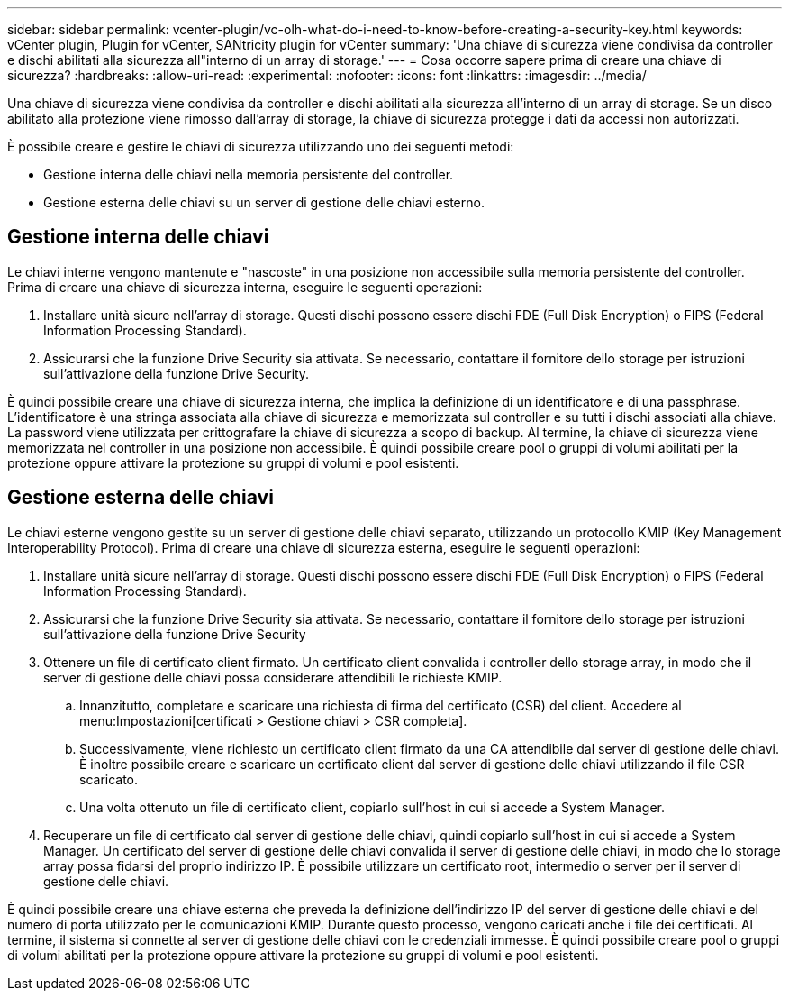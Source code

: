 ---
sidebar: sidebar 
permalink: vcenter-plugin/vc-olh-what-do-i-need-to-know-before-creating-a-security-key.html 
keywords: vCenter plugin, Plugin for vCenter, SANtricity plugin for vCenter 
summary: 'Una chiave di sicurezza viene condivisa da controller e dischi abilitati alla sicurezza all"interno di un array di storage.' 
---
= Cosa occorre sapere prima di creare una chiave di sicurezza?
:hardbreaks:
:allow-uri-read: 
:experimental: 
:nofooter: 
:icons: font
:linkattrs: 
:imagesdir: ../media/


[role="lead"]
Una chiave di sicurezza viene condivisa da controller e dischi abilitati alla sicurezza all'interno di un array di storage. Se un disco abilitato alla protezione viene rimosso dall'array di storage, la chiave di sicurezza protegge i dati da accessi non autorizzati.

È possibile creare e gestire le chiavi di sicurezza utilizzando uno dei seguenti metodi:

* Gestione interna delle chiavi nella memoria persistente del controller.
* Gestione esterna delle chiavi su un server di gestione delle chiavi esterno.




== Gestione interna delle chiavi

Le chiavi interne vengono mantenute e "nascoste" in una posizione non accessibile sulla memoria persistente del controller. Prima di creare una chiave di sicurezza interna, eseguire le seguenti operazioni:

. Installare unità sicure nell'array di storage. Questi dischi possono essere dischi FDE (Full Disk Encryption) o FIPS (Federal Information Processing Standard).
. Assicurarsi che la funzione Drive Security sia attivata. Se necessario, contattare il fornitore dello storage per istruzioni sull'attivazione della funzione Drive Security.


È quindi possibile creare una chiave di sicurezza interna, che implica la definizione di un identificatore e di una passphrase. L'identificatore è una stringa associata alla chiave di sicurezza e memorizzata sul controller e su tutti i dischi associati alla chiave. La password viene utilizzata per crittografare la chiave di sicurezza a scopo di backup. Al termine, la chiave di sicurezza viene memorizzata nel controller in una posizione non accessibile. È quindi possibile creare pool o gruppi di volumi abilitati per la protezione oppure attivare la protezione su gruppi di volumi e pool esistenti.



== Gestione esterna delle chiavi

Le chiavi esterne vengono gestite su un server di gestione delle chiavi separato, utilizzando un protocollo KMIP (Key Management Interoperability Protocol). Prima di creare una chiave di sicurezza esterna, eseguire le seguenti operazioni:

. Installare unità sicure nell'array di storage. Questi dischi possono essere dischi FDE (Full Disk Encryption) o FIPS (Federal Information Processing Standard).
. Assicurarsi che la funzione Drive Security sia attivata. Se necessario, contattare il fornitore dello storage per istruzioni sull'attivazione della funzione Drive Security
. Ottenere un file di certificato client firmato. Un certificato client convalida i controller dello storage array, in modo che il server di gestione delle chiavi possa considerare attendibili le richieste KMIP.
+
.. Innanzitutto, completare e scaricare una richiesta di firma del certificato (CSR) del client. Accedere al menu:Impostazioni[certificati > Gestione chiavi > CSR completa].
.. Successivamente, viene richiesto un certificato client firmato da una CA attendibile dal server di gestione delle chiavi. È inoltre possibile creare e scaricare un certificato client dal server di gestione delle chiavi utilizzando il file CSR scaricato.
.. Una volta ottenuto un file di certificato client, copiarlo sull'host in cui si accede a System Manager.


. Recuperare un file di certificato dal server di gestione delle chiavi, quindi copiarlo sull'host in cui si accede a System Manager. Un certificato del server di gestione delle chiavi convalida il server di gestione delle chiavi, in modo che lo storage array possa fidarsi del proprio indirizzo IP. È possibile utilizzare un certificato root, intermedio o server per il server di gestione delle chiavi.


È quindi possibile creare una chiave esterna che preveda la definizione dell'indirizzo IP del server di gestione delle chiavi e del numero di porta utilizzato per le comunicazioni KMIP. Durante questo processo, vengono caricati anche i file dei certificati. Al termine, il sistema si connette al server di gestione delle chiavi con le credenziali immesse. È quindi possibile creare pool o gruppi di volumi abilitati per la protezione oppure attivare la protezione su gruppi di volumi e pool esistenti.
